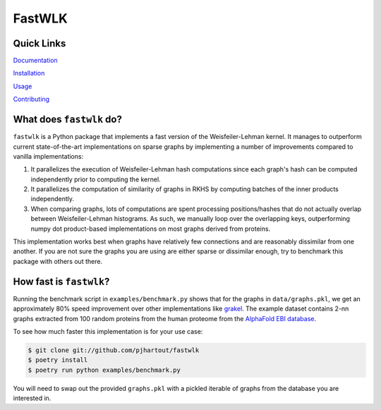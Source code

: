 =============================
FastWLK
=============================

.. image:: https://github.com/pjhartout/fastwlk/actions/workflows/main.yml/badge.svg
        :target: https://github.com/pjhartout/fastwlk/


.. image:: https://img.shields.io/pypi/v/fastwlk.svg
        :target: https://pypi.python.org/pypi/fastwlk


.. image:: https://codecov.io/gh/pjhartout/fastwlk/branch/main/graph/badge.svg?token=U054MJONED
      :target: https://codecov.io/gh/pjhartout/fastwlk

.. image:: https://img.shields.io/website-up-down-green-red/http/shields.io.svg
   :target: https://pjhartout.github.io/fastwlk/


Quick Links
-------------------------
`Documentation`_

`Installation`_

`Usage`_

`Contributing`_


What does ``fastwlk`` do?
-------------------------


``fastwlk`` is a Python package that implements a fast version of the
Weisfeiler-Lehman kernel. It manages to outperform current state-of-the-art
implementations on sparse graphs by implementing a number of improvements
compared to vanilla implementations:

1. It parallelizes the execution of Weisfeiler-Lehman hash computations since
   each graph's hash can be computed independently prior to computing the
   kernel.

2. It parallelizes the computation of similarity of graphs in RKHS by computing
   batches of the inner products independently.

3. When comparing graphs, lots of computations are spent processing
   positions/hashes that do not actually overlap between Weisfeiler-Lehman
   histograms. As such, we manually loop over the overlapping keys,
   outperforming numpy dot product-based implementations on most graphs derived
   from proteins.

This implementation works best when graphs have relatively few connections and
are reasonably dissimilar from one another. If you are not sure the graphs you
are using are either sparse or dissimilar enough, try to benchmark this package
with others out there.

How fast is ``fastwlk``?
-------------------------

Running the benchmark script in ``examples/benchmark.py`` shows that for the
graphs in ``data/graphs.pkl``, we get an approximately 80% speed improvement
over other implementations like `grakel`_. The example dataset contains 2-nn
graphs extracted from 100 random proteins from the human proteome from the
`AlphaFold EBI database`_.

To see how much faster this implementation is for your use case:

.. code-block:: console

   $ git clone git://github.com/pjhartout/fastwlk
   $ poetry install
   $ poetry run python examples/benchmark.py

You will need to swap out the provided ``graphs.pkl`` with a pickled iterable of
graphs from the database you are interested in.

.. _Documentation: https://pjhartout.github.io/fastwlk/
.. _Installation: https://pjhartout.github.io/fastwlk/installation.html
.. _Usage: https://pjhartout.github.io/fastwlk/usage.html
.. _Contributing: https://pjhartout.github.io/fastwlk/contributing.html
.. _grakel: https://github.com/ysig/GraKeL
.. _AlphaFold EBI database: https://alphafold.ebi.ac.uk/download
